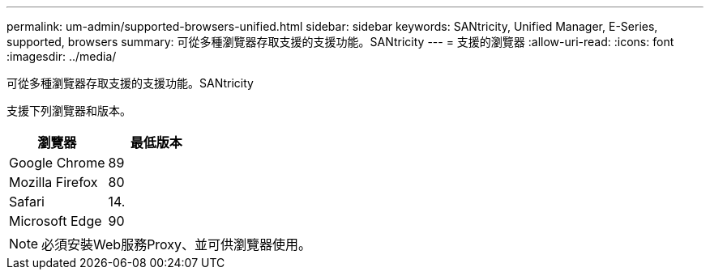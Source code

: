 ---
permalink: um-admin/supported-browsers-unified.html 
sidebar: sidebar 
keywords: SANtricity, Unified Manager, E-Series, supported, browsers 
summary: 可從多種瀏覽器存取支援的支援功能。SANtricity 
---
= 支援的瀏覽器
:allow-uri-read: 
:icons: font
:imagesdir: ../media/


[role="lead"]
可從多種瀏覽器存取支援的支援功能。SANtricity

支援下列瀏覽器和版本。

[cols="1a,1a"]
|===
| 瀏覽器 | 最低版本 


 a| 
Google Chrome
 a| 
89



 a| 
Mozilla Firefox
 a| 
80



 a| 
Safari
 a| 
14.



 a| 
Microsoft Edge
 a| 
90

|===
[NOTE]
====
必須安裝Web服務Proxy、並可供瀏覽器使用。

====